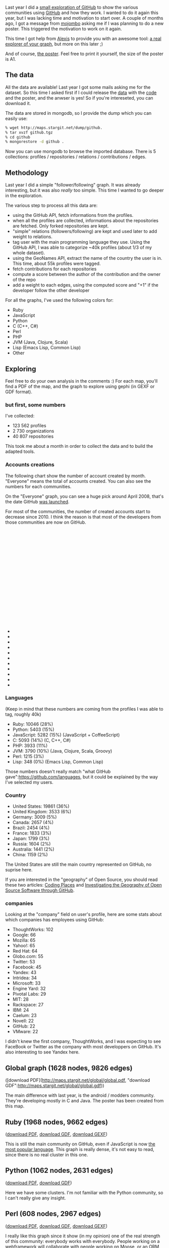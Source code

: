 Last year I did a
[[http://lumberjaph.net/graph/2010/03/25/github-explorer.html][small
exploration of GitHub]] to show the various communities using
[[http://github.com][GitHub]] and how they work. I wanted to do it again
this year, but I was lacking time and motivation to start over. A couple
of months ago, I got a message from
[[https://twitter.com/#!/mojombo][mojombo]] asking me if I was planning
to do a new poster. This triggered the motivation to work on it again.

This time I got help from [[https://twitter.com/#!/jacomyal][Alexis]] to
provide you with an awesome tool: [[http://www.stargit.net][a real
explorer of your graph]], but more on this later ;)

And of course, [[http://labs.linkfluence.net][the poster]]. Feel free to
print it yourself, the size of the poster is A1.

** The data

All the data are available! Last year I got some mails asking me for the
dataset. So this time I asked first if I could release the
[[http://maps.startigt.net/dump/github.tgz][data]] with the
[[http://git.lumberjaph.net/p5-stargit.git/][code]] and the poster, and
the anwser is yes! So if you're intereseted, you can download it.

The data are stored in mongodb, so I provide the dump which you can
easily use:

#+BEGIN_SRC sh
    % wget http://maps.stargit.net/dump/github.
    % tar xvzf github.tgz
    % cd github
    % mongorestore -d github .
#+END_SRC

Now you can use mongodb to browse the imported database. There is 5
collections: profiles / repositories / relations / contributions /
edges.

** Methodology

Last year I did a simple "follower/following" graph. It was already
interesting, but it was also /really/ too simple. This time I wanted to
go deeper in the exploration.

The various step to process all this data are:

-  using the GitHub API, fetch informations from the profiles.
-  when all the profiles are collected, informations about the
   repositories are fetched. Only forked repositories are kept.
-  "simple" relations (followers/following) are kept and used later to
   add weight to relations.
-  tag user with the main programming language they use. Using the
   GitHub API, I was able to categorize ~40k profiles (about 1/3 of my
   whole dataset).
-  using the GeoNames API, extract the name of the country the user is
   in. This time, about 55k profiles were tagged.
-  fetch contributions for each repositories
-  compute a score between the author of the contribution and the owner
   of the repo
-  add a weight to each edges, using the computed score and "+1" if the
   developer follow the other developer

For all the graphs, I've used the following colors for:

-  Ruby
-  JavaScript
-  Python
-  C (C++, C#)
-  Perl
-  PHP
-  JVM (Java, Clojure, Scala)
-  Lisp (Emacs Lisp, Common Lisp)
-  Other

** Exploring

Feel free to do your own analysis in the comments :) For each map,
you'll find a PDF of the map, and the graph to explore using gephi (in
GEXF or GDF format).

*** but first, some numbers

I've collected:

-  123 562 profiles
-  2 730 organizations
-  40 807 repositories

This took me about a month in order to collect the data and to build the
adapted tools.

*** Accounts creations

The following chart show the number of account created by month.
"Everyone" means the total of accounts created. You can also see the
numbers for each communities.

On the "Everyone" graph, you can see a huge pick around April 2008,
that's the date GitHub [[https://github.com/blog/40-we-launched][was
launched]].

For most of the communities, the number of created accounts start to
decrease since 2010. I think the reason is that most of the developers
from those communities are now on GitHub.

#+BEGIN_HTML
  <script language="javascript" type="text/javascript" src="/js/jquery.js"></script>
#+END_HTML

#+BEGIN_HTML
  <script language="javascript" type="text/javascript" src="/js/jquery.flot.js"></script>
#+END_HTML

#+BEGIN_HTML
  <div id="placeholder" style="width:800px;height:300px;">
#+END_HTML

#+BEGIN_HTML
  </div>
#+END_HTML

#+BEGIN_HTML
  <ul class="actions">
#+END_HTML

#+BEGIN_HTML
  <li class="minibutton">
#+END_HTML

#+BEGIN_HTML
  </li>
#+END_HTML

#+BEGIN_HTML
  <li class="minibutton">
#+END_HTML

#+BEGIN_HTML
  </li>
#+END_HTML

#+BEGIN_HTML
  <li class="minibutton">
#+END_HTML

#+BEGIN_HTML
  </li>
#+END_HTML

#+BEGIN_HTML
  <li class="minibutton">
#+END_HTML

#+BEGIN_HTML
  </li>
#+END_HTML

#+BEGIN_HTML
  <li class="minibutton">
#+END_HTML

#+BEGIN_HTML
  </li>
#+END_HTML

#+BEGIN_HTML
  <li class="minibutton">
#+END_HTML

#+BEGIN_HTML
  </li>
#+END_HTML

#+BEGIN_HTML
  <li class="minibutton">
#+END_HTML

#+BEGIN_HTML
  </li>
#+END_HTML

#+BEGIN_HTML
  <li class="minibutton">
#+END_HTML

#+BEGIN_HTML
  </li>
#+END_HTML

#+BEGIN_HTML
  <li class="minibutton">
#+END_HTML

#+BEGIN_HTML
  </li>
#+END_HTML

#+BEGIN_HTML
  <li class="minibutton">
#+END_HTML

#+BEGIN_HTML
  </li>
#+END_HTML

#+BEGIN_HTML
  <li class="minibutton">
#+END_HTML

#+BEGIN_HTML
  </li>
#+END_HTML

#+BEGIN_HTML
  </ul>
#+END_HTML

#+BEGIN_HTML
  <script type="text/javascript">
  $(function () {
      var options = {
          lines: { show: true },
          points: { show: true },
          xaxis: { mode:"time" }
      };
      var data = [];
      var placeholder = $("#placeholder");

      $.plot(placeholder, data, options);

      // fetch one series, adding to what we got
      var alreadyFetched = {};

      $("input.resetSeries").click(function() {
          alreadyFetched = {};
          data = [];
          $.plot(placeholder, data, options);
      });

      $("input.fetchSeries").click(function () {
          var button = $(this);

          // find the URL in the link right next to us
          var dataurl = button.attr('href');

          // then fetch the data with jQuery
          function onDataReceived(series) {
              // extract the first coordinate pair so you can see that
              // data is now an ordinary Javascript object
              var firstcoordinate = '(' + series.data[0][0] + ', ' + series.data[0][1] + ')';

              // let's add it to our current data
              if (!alreadyFetched[series.label]) {
                  alreadyFetched[series.label] = true;
                  data.push(series);
              }

              // and plot all we got
              $.plot(placeholder, data, options);
           }

          $.ajax({
              url: dataurl,
              method: 'GET',
              dataType: 'json',
              success: onDataReceived
          });
      });
  });
  </script>
#+END_HTML

*** Languages

(Keep in mind that these numbers are coming from the profiles I was able
to tag, roughly 40k)

-  Ruby: 10046 (28%)
-  Python: 5403 (15%)
-  JavaScript: 5282 (15%) (JavaScript + CoffeeScript)
-  C: 5093 (14%) (C, C++, C#)
-  PHP: 3933 (11%)
-  JVM: 3790 (10%) (Java, Clojure, Scala, Groovy)
-  Perl: 1215 (3%)
-  Lisp: 348 (0%) (Emacs Lisp, Common Lisp)

Those numbers doesn't really match "what GitHub
gave":https://github.com/languages, but it could be explained by the way
I've selected my users.

*** Country

-  United States: 19861 (36%)
-  United Kingdom: 3533 (6%)
-  Germany: 3009 (5%)
-  Canada: 2657 (4%)
-  Brazil: 2454 (4%)
-  France: 1833 (3%)
-  Japan: 1799 (3%)
-  Russia: 1604 (2%)
-  Australia: 1441 (2%)
-  China: 1159 (2%)

The United States are still the main country represented on GitHub, no
suprise here.

If you are interested in the "geography" of Open Source, you should read
these two articles: [[http://takhteyev.org/dissertation/][Coding
Places]] and
[[http://takhteyev.org/papers/Takhteyev-Hilts-2010.pdf][Investigating
the Geography of Open Source Software through GitHub]].

*** companies

Looking at the "company" field on user's profile, here are some stats
about which companies has employees using GitHub:

-  ThoughtWorks: 102
-  Google: 66
-  Mozilla: 65
-  Yahoo!: 65
-  Red Hat: 64
-  Globo.com: 55
-  Twitter: 53
-  Facebook: 45
-  Yandex: 43
-  Intridea: 34
-  Microsoft: 33
-  Engine Yard: 32
-  Pivotal Labs: 29
-  MIT: 28
-  Rackspace: 27
-  IBM: 24
-  Caelum: 23
-  Novell: 22
-  GitHub: 22
-  VMware: 22

I didn't knew the first company, ThoughtWorks, and I was expecting to
see FaceBook or Twitter as the company with most developpers on GitHub.
It's also interesting to see Yandex here.

** Global graph (1628 nodes, 9826 edges)

([download PDF](http://maps.stargit.net/global/global.pdf, "download
GDF":http://maps.stargit.net/global/global.gdf))

The main difference with last year, is the android / modders community.
They're developing mostly in C and Java. The poster has been created
from this map.

** Ruby (1968 nodes, 9662 edges)

([[http://maps.stargit.net/ruby/ruby.pdf][download PDF]],
[[http://maps.stargit.net/ruby/ruby.gdf][download GDF]],
[[http://maps.stargit.net/ruby/ruby.gexf][download GEXF]])

This is still the main community on GitHub, even if JavaScript is now
[[https://github.com/languages/JavaScript][the most popular language]].
This graph is really dense, it's not easy to read, since there is no
real cluster in this one.

** Python (1062 nodes, 2631 edges)

([[http://maps.stargit.net/python/python.pdf][download PDF]],
[[http://maps.stargit.net/python/python.gdf][download GDF]])

Here we have some clusters. I'm not familiar with the Python community,
so I can't really give any insight.

** Perl (608 nodes, 2967 edges)

([[http://maps.stargit.net/perl/perl.pdf][download PDF]],
[[http://maps.stargit.net/perl/perl.gdf][download GDF]],
[[http://maps.stargit.net/perl/perl.gexf][download GEXF]])

I really like this graph since it show (in my opinion) one of the real
strength of this community: everybody works with everybody. People
working on a webframework will collaborate with people working on Moose,
or an ORM, or other tools. It shows that in this community, people are
competent in more than one field.

The Perl community is about the same size as last year. However, we can
extract the following informations:

-  the Japaneses Perl Hackers are still a cluster by themselves
-  [[http://github.com/miyagawa][miyagawa]] is still the glue between
   the Japanese community and the "rest of the world"
-  other leaders are: Florian Ragwitz
   ([[http://github.com/rafl][rafl]]), Andy Amstrong
   ([[http://github.com/andya][AndyA]]), Dave Rolsky
   ([[http://github.com/autarch][autarch]])
-  some clusters exists for Moose and Dancer.

As we can see on the previous charts, the number of created accounts for
the Perl developpers is stalling.

** United States (2646 nodes, 11344 edges)

([[http://maps.startgit.net/unitedstates/unitedstates.pdf][download
PDF]],
[[http://maps.startgit.net/unitedstates/unitedstates.gdf][download
GDF]],
[[http://maps.startgit.net/unitedstates/unitedstates.gexf][download
GEXF]])

This one is really nice. We can clearly see all the communities. There
is something interesting:

-  C and Ruby are on the opposite side (C on the left, Ruby on the
   right)
-  Python and Perl are also opposed (Perl at the bottom and Python at
   the top)

I'll let you take some conclusion by yourself on this one ;)

** France (706 nodes, 1059 edges)

([[http://maps.stargit.net/france/france.pdf][download PDF]],
[[http://maps.stargit.net/france/france.gdf][download GDF]],
[[http://maps.stargit.net/france/france.gexf][download GEXF]])

We have a lot of small clusters on this one, and some very big
authorities.

** Japan (464 nodes, 1091 edges)

([[http://maps.stargit.net/japan/japan.pdf][download PDF]],
[[http://maps.stargit.net/japan/japan.gdf][download GDF]],
[[http://maps.stargit.net/japan/japan.gexf][download GEXF]])

There is three dominants clusters on this one:

-  Ruby
-  Perl
-  C

The Ruby and Perl one are well connected. There is a lot of japanese
hacker on CPAN using both languages.

** StarGit

[[http://stargit.net][StarGit]] is a great tool we built with Alexis to
let you explore *your* community on GitHub. You can read more about the
application on
[[http://ofnodesandedges.com/2011/06/20/stargit.html][Alexis' blog]].

It's hosted on [[http://dotcloud.com][dotcloud]] (I'm still amazed at
how easy it was to deploy the code ...), using the Perl
[[http://perldancer.org][Dancer web framework]], MongoDB to store the
data, and Redis to do some caching.

** Credits

I would like to thanks the whole GitHub team for being interested in the
previous poster and to ask another one this year :)

A *huge* thanks to Alexis for his help on building the awesome StarGit.
Another big thanks to Antonin for his work on the poster.
